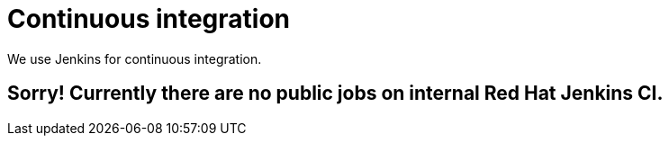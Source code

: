= Continuous integration
:awestruct-layout: normalBase
:showtitle:

We use Jenkins for continuous integration.

// *Show https://docs.jbpm.org/snapshot/brokenCILink.html[the public Jenkins jobs].* These are mirrors of a Red Hat internal Jenkins jobs.

== Sorry! Currently there are no public jobs on internal Red Hat Jenkins CI.

// Keep the builds green!